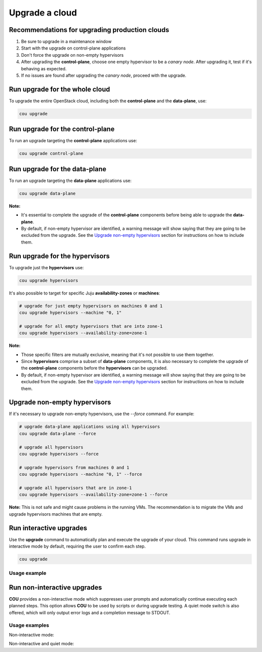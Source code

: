 ===============
Upgrade a cloud
===============

Recommendations for upgrading production clouds
-----------------------------------------------

1. Be sure to upgrade in a maintenance window
2. Start with the upgrade on control-plane applications
3. Don't force the upgrade on non-empty hypervisors
4. After upgrading the **control-plane**, choose one empty hypervisor to be a `canary node`.
   After upgrading it, test if it's behaving as expected.
5. If no issues are found after upgrading the `canary node`, proceed with the upgrade.

Run upgrade for the whole cloud
-------------------------------

To upgrade the entire OpenStack cloud, including both the **control-plane** and the
**data-plane**, use:

.. code:: bash

    cou upgrade


Run upgrade for the control-plane
---------------------------------

To run an upgrade targeting the **control-plane** applications use:

.. code:: bash

    cou upgrade control-plane


Run upgrade for the data-plane
------------------------------

To run an upgrade targeting the **data-plane** applications use:

.. code:: bash

    cou upgrade data-plane

**Note:**

- It's essential to complete the upgrade of the **control-plane** components before
  being able to upgrade the **data-plane**.
- By default, if non-empty hypervisor are identified, a warning message will show saying that they
  are going to be excluded from the upgrade. See the `Upgrade non-empty hypervisors`_
  section for instructions on how to include them.


Run upgrade for the hypervisors
-------------------------------

To upgrade just the **hypervisors** use:

.. code:: bash

    cou upgrade hypervisors

It's also possible to target for specific Juju **availability-zones** or **machines**:

.. code:: bash

    # upgrade for just empty hypervisors on machines 0 and 1
    cou upgrade hypervisors --machine "0, 1"

    # upgrade for all empty hypervisors that are into zone-1
    cou upgrade hypervisors --availability-zone=zone-1

**Note:**

- Those specific filters are mutually exclusive, meaning that it's not possible
  to use them together.
- Since **hypervisors** comprise a subset of **data-plane** components, it is
  also necessary to complete the upgrade of the **control-plane** components before
  the **hypervisors** can be upgraded.
- By default, if non-empty hypervisor are identified, a warning message will show saying that they
  are going to be excluded from the upgrade. See the `Upgrade non-empty hypervisors`_
  section for instructions on how to include them.

Upgrade non-empty hypervisors
-----------------------------
If it's necessary to upgrade non-empty hypervisors, use the `--force` command. For example:

.. code:: bash

    # upgrade data-plane applications using all hypervisors
    cou upgrade data-plane --force

    # upgrade all hypervisors
    cou upgrade hypervisors --force

    # upgrade hypervisors from machines 0 and 1
    cou upgrade hypervisors --machine "0, 1" --force

    # upgrade all hypervisors that are in zone-1
    cou upgrade hypervisors --availability-zone=zone-1 --force

**Note:** This is not safe and might cause problems in the running VMs. The recommendation
is to migrate the VMs and upgrade hypervisors machines that are empty.

Run interactive upgrades
------------------------

Use the **upgrade** command to automatically plan and execute the upgrade of your
cloud. This command runs upgrade in interactive mode by default, requiring the user
to confirm each step.

.. code:: bash

    cou upgrade

Usage example
~~~~~~~~~~~~~

.. terminal::
    :input: cou upgrade

    Full execution log: '/home/ubuntu/.local/share/cou/log/cou-20231215211917.log'
    Connected to 'test-model' ✔
    Analyzing cloud... ✔
    Generating upgrade plan... ✔
    Upgrade cloud from 'ussuri' to 'victoria'
        Verify that all OpenStack applications are in idle state
        Back up MySQL databases
        Control Plane principal(s) upgrade plan
        Upgrade plan for 'rabbitmq-server' to 'victoria'
            Upgrade software packages of 'rabbitmq-server' from the current APT repositories
                Upgrade software packages on unit 'rabbitmq-server/0'
                Upgrade software packages on unit 'rabbitmq-server/1'
                Upgrade software packages on unit 'rabbitmq-server/2'
            Upgrade 'rabbitmq-server' to the new channel: '3.9/stable'
            Change charm config of 'rabbitmq-server' 'source' to 'cloud:focal-victoria'
            Wait for up to 1800s for model 'test-model' to reach the idle state
            Verify that the workload of 'rabbitmq-server' has been upgraded
        ...
    Would you like to start the upgrade? Continue (y/N): y
    Running cloud upgrade...
    Verify that all OpenStack applications are in idle state ✔
    Back up MySQL databases ✔

    Upgrade plan for 'rabbitmq-server' to 'victoria'
        Upgrade software packages of 'rabbitmq-server' from the current APT repositories
            Upgrade software packages on unit 'rabbitmq-server/0'
            Upgrade software packages on unit 'rabbitmq-server/1'
            Upgrade software packages on unit 'rabbitmq-server/2'
        Upgrade 'rabbitmq-server' to the new channel: '3.9/stable'
        Change charm config of 'rabbitmq-server' 'source' to 'cloud:focal-victoria'
        Wait for up to 1800s for model 'test-model' to reach the idle state
        Verify that the workload of 'rabbitmq-server' has been upgraded

    Continue (y/n): y
    Upgrade plan for 'rabbitmq-server' to 'victoria' ✔

    Upgrade plan for 'keystone' to 'victoria'
            Upgrade software packages of 'keystone' from the current APT repositories
                Upgrade software packages on unit 'keystone/0'
                Upgrade software packages on unit 'keystone/1'
                Upgrade software packages on unit 'keystone/2'
            Upgrade 'keystone' to the new channel: 'victoria/stable'
            Change charm config of 'keystone' 'openstack-origin' to 'cloud:focal-victoria'
            Wait for up to 1800s for model 'test-model' to reach the idle state
            Verify that the workload of 'keystone' has been upgraded

    Continue (y/n): y
    Upgrade software packages of 'keystone' from the current APT repositories \

    ...  # apply each step
    Upgrade completed.


Run non-interactive upgrades
----------------------------

**COU** provides a non-interactive mode which suppresses user prompts and automatically
continue executing each planned steps. This option allows **COU** to be used by scripts
or during upgrade testing. A quiet mode switch is also offered, which will only output
error logs and a completion message to STDOUT.

Usage examples
~~~~~~~~~~~~~~

Non-interactive mode:

.. terminal::
    :input: cou upgrade --auto-approve

    Full execution log: '/home/ubuntu/.local/share/cou/log/cou-20231215211717.log'
    Connected to 'test-model' ✔
    Analyzing cloud... ✔
    Generating upgrade plan... ✔
    ...
    Running cloud upgrade...
    Verify that all OpenStack applications are in idle state ✔
    Back up MySQL databases ✔
    Upgrade software packages of 'keystone' from the current APT repositories ✔
    Upgrade 'keystone' to the new channel: 'victoria/stable' ✔
    ...
    Upgrade completed.


Non-interactive and quiet mode:

.. terminal::
    :input: cou upgrade --auto-approve --quiet

    Upgrade completed.
